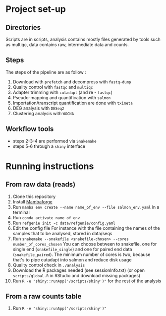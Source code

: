 * Project set-up
** Directories
Scripts are in scripts, analysis contains mostly files generated by tools such as multiqc, data contains raw, intermediate data and counts.
** Steps
The steps of the pipeline are as follow :
1. Download with =prefetch= and decompress with =fastq-dump=
2. Quality control with =fastqc= and =multiqc=
3. Adapter trimming with =cutadapt= (and re - =fastqc=)
4. Pseudo-mapping and quantification with =salmon=
5. Importation/transcript quantification are done with =tximeta=
6. DEG analysis with =DESeq2=
7. Clustering analysis with =WGCNA=
** Workflow tools
- steps 2-3-4 are performed via =Snakemake=
- steps 5-6 through a =shiny= interface
  
* Running instructions

** From raw data (reads)
1. Clone this repository
2. Install [[https://github.com/conda-forge/miniforge#mambaforge][Mambaforge]]
3. Run ~mamba env create --name name_of_env --file salmon_env.yaml~ in a terminal
4. Run ~conda activate name_of_env~
5. Run ~refgenie init -c data/refgenie/config.yaml~
6. Edit the config file
   For instance with the file containing the names of the samples that to be analysed, stored in data/seqs
7. Run ~snakemake --snakefile <snakefile-chosen> --cores number_of_cores_chosen~
   You can choose between to snakefile, one for single end (=snakefile_single=) and one for paired end data (=snakefile_paired=).
   The minimum number of cores is two, because that's to pipe cutadapt into salmon and reduce disk usage
8. Quality control check in =./analysis=
9. Download the R packages needed (see sessionInfo.txt) (or open =scripts/global.R= in RStudio and download missing packages)
10. Run ~R -e "shiny::runApp('/scripts/shiny')"~ for the rest of the analysis


** From a raw counts table
2. Run ~R -e "shiny::runApp('/scripts/shiny')"~ 
